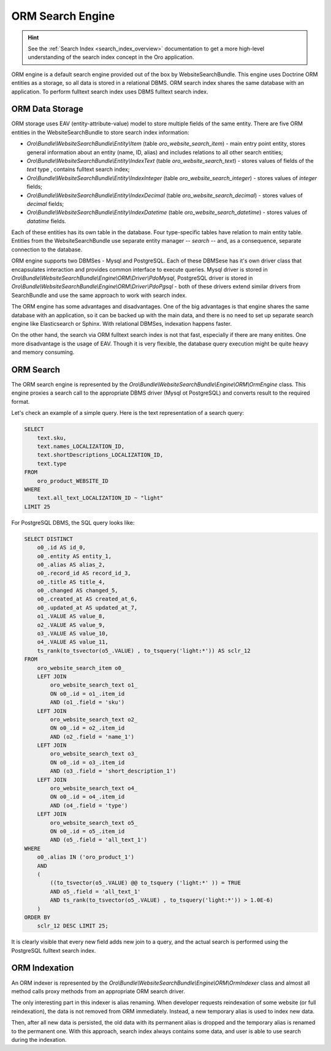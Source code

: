 .. _bundle-docs-commerce-website-search-bundle-orm:

ORM Search Engine
=================

.. hint:: See the :ref:`Search Index <search_index_overview>` documentation to get a more high-level understanding of the search index concept in the Oro application.


ORM engine is a default search engine provided out of the box by WebsiteSearchBundle. This engine uses Doctrine ORM entities as a storage, so all data is stored in a relational DBMS. ORM search index shares the same database with an application. To perform fulltext search index uses DBMS fulltext search index.

ORM Data Storage
----------------

ORM storage uses EAV (entity-attribute-value) model to store multiple fields of the same entity. There are five
ORM entities in the WebsiteSearchBundle to store search index information:

* `Oro\\Bundle\\WebsiteSearchBundle\\Entity\\Item` (table `oro_website_search_item`) - main entry point entity, stores general information about an entity (name, ID, alias) and includes relations to all other search entities;

* `Oro\\Bundle\\WebsiteSearchBundle\\Entity\\IndexText` (table `oro_website_search_text`) - stores values of fields of the `text` type , contains fulltext search index;

* `Oro\\Bundle\\WebsiteSearchBundle\\Entity\\IndexInteger` (table `oro_website_search_integer`) - stores values of `integer` fields;

* `Oro\\Bundle\\WebsiteSearchBundle\\Entity\\IndexDecimal` (table `oro_website_search_decimal`) - stores values of `decimal` fields;

* `Oro\\Bundle\\WebsiteSearchBundle\\Entity\\IndexDatetime` (table `oro_website_search_datetime`) - stores values of `datatime` fields.

Each of these entities has its own table in the database. Four type-specific tables have relation to main entity table. Entities from the WebsiteSearchBundle use separate entity manager -- `search` -- and, as a consequence, separate connection to the database.

ORM engine supports two DBMSes - Mysql and PostgreSQL. Each of these DBMSese has it's own driver class that encapsulates interaction and provides common interface to execute queries. Mysql driver is stored in `Oro\\Bundle\\WebsiteSearchBundle\\Engine\\ORM\\Driver\\PdoMysql`, PostgreSQL driver is stored in `Oro\\Bundle\\WebsiteSearchBundle\\Engine\\ORM\\Driver\\PdoPgsql` - both of these drivers extend similar drivers from SearchBundle and use the same approach to work with search index.

The ORM engine has some advantages and disadvantages. One of the big advantages is that engine shares the same database with an application, so it can be backed up with the main data, and there is no need to set up separate search engine like Elasticsearch or Sphinx. With relational DBMSes, indexation happens faster.

On the other hand, the search via ORM fulltext search index is not that fast, especially if there are many enitites. One more disadvantage is the usage of EAV. Though it is very flexible, the database query execution might be quite heavy and memory consuming.

ORM Search
----------

The ORM search engine is represented by the `Oro\\Bundle\\WebsiteSearchBundle\\Engine\\ORM\\OrmEngine` class. This engine proxies a search call to the appropriate DBMS driver (Mysql ot PostgreSQL) and converts result to the required format.

Let's check an example of a simple query. Here is the text representation of a search query:

.. code-block:: none

    SELECT
        text.sku,
        text.names_LOCALIZATION_ID,
        text.shortDescriptions_LOCALIZATION_ID,
        text.type
    FROM
        oro_product_WEBSITE_ID
    WHERE
        text.all_text_LOCALIZATION_ID ~ "light"
    LIMIT 25

For PostgreSQL DBMS, the SQL query looks like:

.. code-block:: none

    SELECT DISTINCT
        o0_.id AS id_0,
        o0_.entity AS entity_1,
        o0_.alias AS alias_2,
        o0_.record_id AS record_id_3,
        o0_.title AS title_4,
        o0_.changed AS changed_5,
        o0_.created_at AS created_at_6,
        o0_.updated_at AS updated_at_7,
        o1_.VALUE AS value_8,
        o2_.VALUE AS value_9,
        o3_.VALUE AS value_10,
        o4_.VALUE AS value_11,
        ts_rank(to_tsvector(o5_.VALUE) , to_tsquery('light:*')) AS sclr_12
    FROM
        oro_website_search_item o0_
        LEFT JOIN
            oro_website_search_text o1_
            ON o0_.id = o1_.item_id
            AND (o1_.field = 'sku')
        LEFT JOIN
            oro_website_search_text o2_
            ON o0_.id = o2_.item_id
            AND (o2_.field = 'name_1')
        LEFT JOIN
            oro_website_search_text o3_
            ON o0_.id = o3_.item_id
            AND (o3_.field = 'short_description_1')
        LEFT JOIN
            oro_website_search_text o4_
            ON o0_.id = o4_.item_id
            AND (o4_.field = 'type')
        LEFT JOIN
            oro_website_search_text o5_
            ON o0_.id = o5_.item_id
            AND (o5_.field = 'all_text_1')
    WHERE
        o0_.alias IN ('oro_product_1')
        AND
        (
            ((to_tsvector(o5_.VALUE) @@ to_tsquery ('light:*' )) = TRUE
            AND o5_.field = 'all_text_1'
            AND ts_rank(to_tsvector(o5_.VALUE) , to_tsquery('light:*')) > 1.0E-6)
        )
    ORDER BY
        sclr_12 DESC LIMIT 25;


It is clearly visible that every new field adds new join to a query, and the actual search is performed using the PostgreSQL fulltext search index.

ORM Indexation
--------------

An ORM indexer is represented by the `Oro\\Bundle\\WebsiteSearchBundle\\Engine\\ORM\\OrmIndexer` class and almost all method calls proxy methods from an appropriate ORM search driver.

The only interesting part in this indexer is alias renaming. When developer requests reindexation of some website (or full reindexation), the data is not removed from ORM immediately. Instead, a new temporary alias is used to index new data.

Then, after all new data is persisted, the old data with its permanent alias is dropped and the temporary alias is renamed to the permanent one. With this approach, search index always contains some data, and user is able to use search during the indexation.
